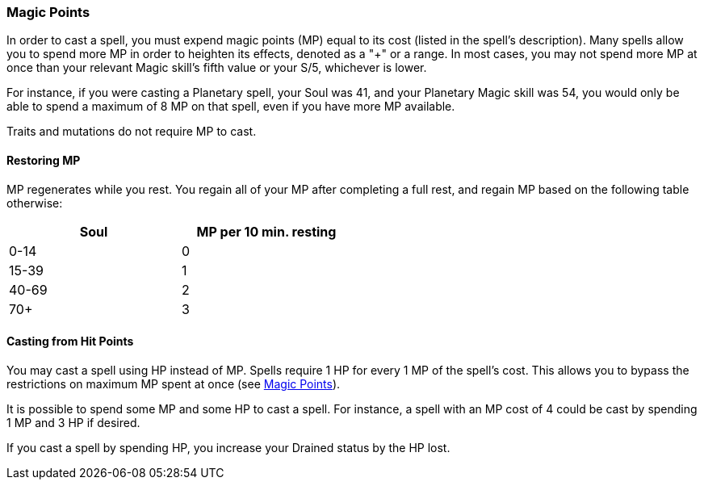 === Magic Points

In order to cast a spell, you must expend magic points (MP) equal to its cost (listed in the spell's description). Many spells allow you to spend more MP in order to heighten its effects, denoted as a "+" or a range. In most cases, you may not spend more MP at once than your relevant Magic skill's fifth value or your S/5, whichever is lower.

For instance, if you were casting a Planetary spell, your Soul was 41, and your Planetary Magic skill was 54, you would only be able to spend a maximum of 8 MP on that spell, even if you have more MP available.

Traits and mutations do not require MP to cast.

==== Restoring MP

MP regenerates while you rest. You regain all of your MP after completing a full rest, and regain MP based on the following table otherwise:

[width=50%]
[cols="1,1"]
|===
| Soul|MP per 10 min. resting

| 0-14 |0
| 15-39 |1
| 40-69 |2
| 70+ |3

|===

==== Casting from Hit Points

You may cast a spell using HP instead of MP. Spells require 1 HP for every 1 MP of the spell's cost. This allows you to bypass the restrictions on maximum MP spent at once (see <<Magic Points>>).

It is possible to spend some MP and some HP to cast a spell. For instance, a spell with an MP cost of 4 could be cast by spending 1 MP and 3 HP if desired.

If you cast a spell by spending HP, you increase your Drained status by the HP lost.
